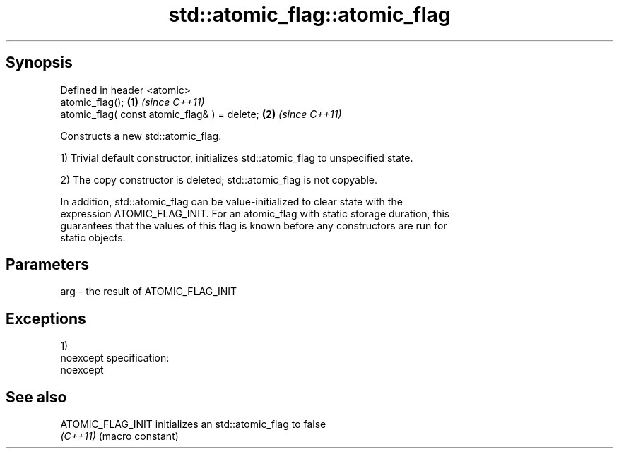.TH std::atomic_flag::atomic_flag 3 "Apr 19 2014" "1.0.0" "C++ Standard Libary"
.SH Synopsis
   Defined in header <atomic>
   atomic_flag();                              \fB(1)\fP \fI(since C++11)\fP
   atomic_flag( const atomic_flag& ) = delete; \fB(2)\fP \fI(since C++11)\fP

   Constructs a new std::atomic_flag.

   1) Trivial default constructor, initializes std::atomic_flag to unspecified state.

   2) The copy constructor is deleted; std::atomic_flag is not copyable.

   In addition, std::atomic_flag can be value-initialized to clear state with the
   expression ATOMIC_FLAG_INIT. For an atomic_flag with static storage duration, this
   guarantees that the values of this flag is known before any constructors are run for
   static objects.

.SH Parameters

   arg - the result of ATOMIC_FLAG_INIT

.SH Exceptions

   1)
   noexcept specification:  
   noexcept
     

.SH See also

   ATOMIC_FLAG_INIT initializes an std::atomic_flag to false
   \fI(C++11)\fP          (macro constant)
